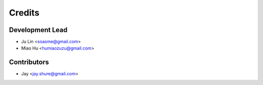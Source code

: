 =======
Credits
=======

Development Lead
----------------

* Ju Lin <soasme@gmail.com>
* Miao Hu <humiaozuzu@gmail.com>

Contributors
------------

* Jay <jay.shure@gmail.com>
